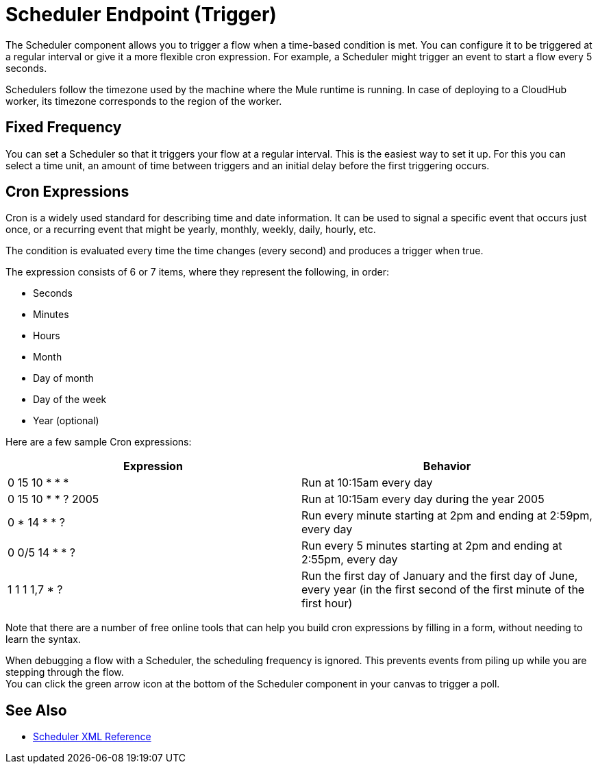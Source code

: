 = Scheduler Endpoint (Trigger)

The Scheduler component allows you to trigger a flow when a time-based condition is met. You can configure it to be triggered at a regular interval or give it a more flexible cron expression. For example, a Scheduler might trigger an event to start a flow every 5 seconds.

Schedulers follow the timezone used by the machine where the Mule runtime is running. In case of deploying to a CloudHub worker, its timezone corresponds to the region of the worker.


== Fixed Frequency

You can set a Scheduler so that it triggers your flow at a regular interval. This is the easiest way to set it up. For this you can select a time unit, an amount of time between triggers and an initial delay before the first triggering occurs.


== Cron Expressions

Cron is a widely used standard for describing time and date information. It can be used to signal a specific event that occurs just once, or a recurring event that might be yearly, monthly, weekly, daily, hourly, etc.

The condition is evaluated every time the time changes (every second) and produces a trigger when true.

The expression consists of 6 or 7 items, where they represent the following, in order:

* Seconds
* Minutes
* Hours
* Month
* Day of month
* Day of the week
* Year (optional)

Here are a few sample Cron expressions:

[%header,cols="2*"]
|====
|Expression |Behavior
|0 15 10 * * * |Run at 10:15am every day
|0 15 10 * * ? 2005 |Run at 10:15am every day during the year 2005
|0 * 14 * * ? |Run every minute starting at 2pm and ending at 2:59pm, every day
|0 0/5 14 * * ? |Run every 5 minutes starting at 2pm and ending at 2:55pm, every day
|1 1 1 1,7 * ? |Run the first day of January and the first day of June, every year (in the first second of the first minute of the first hour) +
|====

Note that there are a number of free online tools that can help you build cron expressions by filling in a form, without needing to learn the syntax.

When debugging a flow with a Scheduler, the scheduling frequency is ignored. This prevents events from piling up while you are stepping through the flow. +
You can click the green arrow icon at the bottom of the Scheduler component in your canvas to trigger a poll.

== See Also

* link:/mule-user-guide/v/4.0/scheduler-xml-reference[Scheduler XML Reference]

// no loner exists, no obvious replacement:
//* link:/connectors/database-schedule-scan-task[Example: To Schedule a Database Scan]

